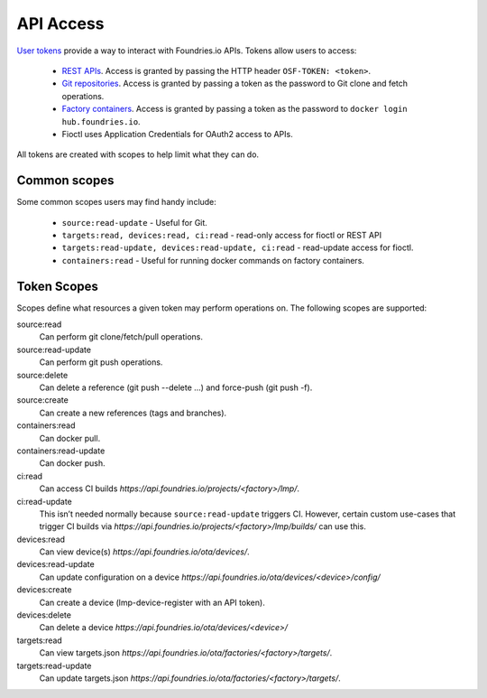 .. _ref-api-access:

API Access
==========

`User tokens`_ provide a way to interact with Foundries.io APIs.
Tokens allow users to access:

 * `REST APIs`_. Access is granted by passing the HTTP
   header ``OSF-TOKEN: <token>``.
 * `Git repositories`_. Access is granted by passing a token as the
   password to Git clone and fetch operations.
 * `Factory containers`_. Access is granted by passing a token as the
   password to ``docker login hub.foundries.io``.
 * Fioctl uses Application Credentials for OAuth2 access to APIs.

All tokens are created with scopes to help limit what they can do.

Common scopes
-------------

Some common scopes users may find handy include:

 * ``source:read-update`` - Useful for Git.
 * ``targets:read, devices:read, ci:read`` - read-only access
   for fioctl or REST API
 * ``targets:read-update, devices:read-update, ci:read`` - read-update
   access for fioctl.
 * ``containers:read`` - Useful for running docker commands on
   factory containers.

.. _ref-scopes:

Token Scopes
------------

Scopes define what resources a given token may perform operations on. The
following scopes are supported:

source:read
 Can perform git clone/fetch/pull operations.
source:read-update
 Can perform git push operations.
source:delete
 Can delete a reference (git push --delete ...) and force-push (git push -f).
source:create
 Can create a new references (tags and branches).

containers:read
  Can docker pull.
containers:read-update
 Can docker push.

ci:read
 Can access CI builds `https://api.foundries.io/projects/<factory>/lmp/`.
ci:read-update
 This isn’t needed normally because ``source:read-update`` triggers CI.
 However, certain custom use-cases that trigger CI builds via
 `https://api.foundries.io/projects/<factory>/lmp/builds/` can use this.

devices:read
 Can view device(s) `https://api.foundries.io/ota/devices/`.
devices:read-update
 Can update configuration on a device
 `https://api.foundries.io/ota/devices/<device>/config/`
devices:create
 Can create a device (lmp-device-register with an API token).
devices:delete
 Can delete a device `https://api.foundries.io/ota/devices/<device>/`

targets:read
  Can view targets.json `https://api.foundries.io/ota/factories/<factory>/targets/`.
targets:read-update
  Can update targets.json `https://api.foundries.io/ota/factories/<factory>/targets/`.

.. _User tokens:
   https://app.foundries.io/settings/tokens/

.. _REST APIs:
   https://api.foundries.io/ota/

.. _Git repositories:
   https://source.foundries.io/

.. _Factory containers:
   https://hub.foundries.io/
